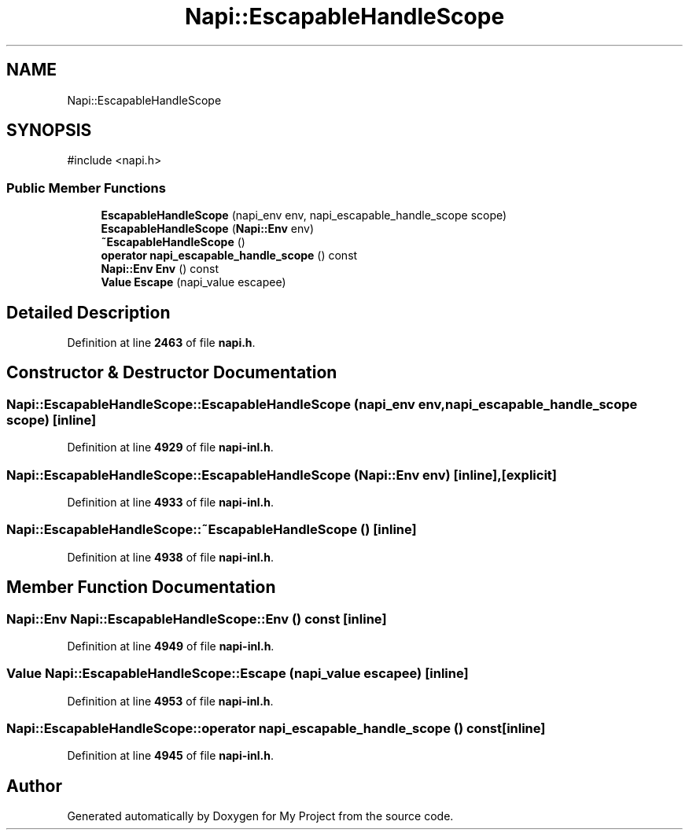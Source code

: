 .TH "Napi::EscapableHandleScope" 3 "My Project" \" -*- nroff -*-
.ad l
.nh
.SH NAME
Napi::EscapableHandleScope
.SH SYNOPSIS
.br
.PP
.PP
\fR#include <napi\&.h>\fP
.SS "Public Member Functions"

.in +1c
.ti -1c
.RI "\fBEscapableHandleScope\fP (napi_env env, napi_escapable_handle_scope scope)"
.br
.ti -1c
.RI "\fBEscapableHandleScope\fP (\fBNapi::Env\fP env)"
.br
.ti -1c
.RI "\fB~EscapableHandleScope\fP ()"
.br
.ti -1c
.RI "\fBoperator napi_escapable_handle_scope\fP () const"
.br
.ti -1c
.RI "\fBNapi::Env\fP \fBEnv\fP () const"
.br
.ti -1c
.RI "\fBValue\fP \fBEscape\fP (napi_value escapee)"
.br
.in -1c
.SH "Detailed Description"
.PP 
Definition at line \fB2463\fP of file \fBnapi\&.h\fP\&.
.SH "Constructor & Destructor Documentation"
.PP 
.SS "Napi::EscapableHandleScope::EscapableHandleScope (napi_env env, napi_escapable_handle_scope scope)\fR [inline]\fP"

.PP
Definition at line \fB4929\fP of file \fBnapi\-inl\&.h\fP\&.
.SS "Napi::EscapableHandleScope::EscapableHandleScope (\fBNapi::Env\fP env)\fR [inline]\fP, \fR [explicit]\fP"

.PP
Definition at line \fB4933\fP of file \fBnapi\-inl\&.h\fP\&.
.SS "Napi::EscapableHandleScope::~EscapableHandleScope ()\fR [inline]\fP"

.PP
Definition at line \fB4938\fP of file \fBnapi\-inl\&.h\fP\&.
.SH "Member Function Documentation"
.PP 
.SS "\fBNapi::Env\fP Napi::EscapableHandleScope::Env () const\fR [inline]\fP"

.PP
Definition at line \fB4949\fP of file \fBnapi\-inl\&.h\fP\&.
.SS "\fBValue\fP Napi::EscapableHandleScope::Escape (napi_value escapee)\fR [inline]\fP"

.PP
Definition at line \fB4953\fP of file \fBnapi\-inl\&.h\fP\&.
.SS "Napi::EscapableHandleScope::operator napi_escapable_handle_scope () const\fR [inline]\fP"

.PP
Definition at line \fB4945\fP of file \fBnapi\-inl\&.h\fP\&.

.SH "Author"
.PP 
Generated automatically by Doxygen for My Project from the source code\&.
